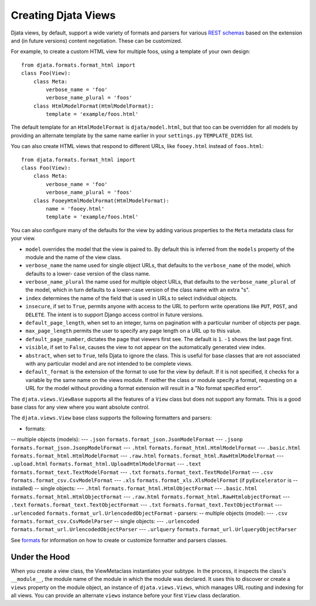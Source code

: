
Creating Djata Views
====================

Djata views, by default, support a wide variety of formats and
parsers for various `REST schemas <rest.rst>`_ based on the extension
and (in future versions) content negotiation.  These can be
customized.

For example, to create a custom HTML view for multiple foos, using a
template of your own design::

    from djata.formats.format_html import 
    class Foo(View):
        class Meta:
            verbose_name = 'foo'
            verbose_name_plural = 'foos'
        class HtmlModelFormat(HtmlModelFormat):
            template = 'example/foos.html'

The default template for an ``HtmlModelFormat`` is ``djata/model.html``,
but that too can be overridden for all models by providing an
alternate template by the same name earlier in your ``settings.py``
``TEMPLATE_DIRS`` list.

You can also create HTML views that respond to different URLs, like
``fooey.html`` instead of ``foos.html``::

    from djata.formats.format_html import 
    class Foo(View):
        class Meta:
            verbose_name = 'foo'
            verbose_name_plural = 'foos'
        class FooeyHtmlModelFormat(HtmlModelFormat):
            name = 'fooey.html'
            template = 'example/foos.html'

You can also configure many of the defaults for the view by adding
various properties to the ``Meta`` metadata class for your view.

- ``model`` overrides the model that the view is paired to.  By
  default this is inferred from the ``models`` property of the module
  and the name of the view class.
- ``verbose_name`` the name used for single object URLs, that defaults
  to the ``verbose_name`` of the model, which defaults to a lower-
  case version of the class name.
- ``verbose_name_plural`` the name used for multiple object URLs,
  that defaults to the ``verbose_name_plural`` of the model, which in
  turn defaults to a lower-case version of the class name with an
  extra "s".
- ``index`` determines the name of the field that is used in URLs
  to select individual objects.
- ``insecure``, if set to ``True``, permits anyone with access to the
  URL to perform write operations like ``PUT``, ``POST``, and ``DELETE``.
  The intent is to support Django access control in future versions.
- ``default_page_length``, when set to an integer, turns on
  pagination with a particular number of objects per page.
- ``max_page_length`` permits the user to specify any page length on a URL up
  to this value.
- ``default_page_number``, dictates the page that viewers first see.
  The default is ``1``.  ``-1`` shows the last page first.
- ``visible``, if set to ``False``, causes the view to not appear on
  the automatically generated view index.
- ``abstract``, when set to ``True``, tells Djata to ignore the class.
  This is useful for base classes that are not associated with any
  particular model and are not intended to be complete views.
- ``default_format`` is the extension of the format to use for the view by
  default.  If it is not specified, it checks for a variable by the same name
  on the views module.  If neither the class or module specify a format,
  requesting on a URL for the model without providing a format extension will
  result in a "No format specified error".

The ``djata.views.ViewBase`` supports all the features of a ``View``
class but does not support any formats.  This is a good base
class for any view where you want absolute control.

The ``djata.views.View`` base class supports the following formatters
and parsers:

- formats:
-- multiple objects (models):
--- ``.json`` ``formats.format_json.JsonModelFormat``
--- ``.jsonp`` ``formats.format_json.JsonpModelFormat``
--- ``.html`` ``formats.format_html.HtmlModelFormat``
--- ``.basic.html`` ``formats.format_html.HtmlModelFormat``
--- ``.raw.html`` ``formats.format_html.RawHtmlModelFormat``
--- ``.upload.html`` ``formats.format_html.UploadHtmlModelFormat``
--- ``.text`` ``formats.format_text.TextModelFormat``
--- ``.txt`` ``formats.format_text.TextModelFormat``
--- ``.csv`` ``formats.format_csv.CsvModelFormat``
--- ``.xls`` ``formats.format_xls.XlsModelFormat`` (if ``pyExcelerator`` is
--  installed)
-- single objects:
--- ``.html`` ``formats.format_html.HtmlObjectFormat``
--- ``.basic.html`` ``formats.format_html.HtmlObjectFormat``
--- ``.raw.html`` ``formats.format_html.RawHtmlobjectFormat``
--- ``.text`` ``formats.format_text.TextObjectFormat``
--- ``.txt`` ``formats.format_text.TextObjectFormat``
--- ``.urlencoded`` ``formats.format_url.UrlencodedObjectFormat``
- parsers:
-- multiple objects (model):
--- ``.csv`` ``formats.format_csv.CsvModelParser``
-- single objects:
--- ``.urlencoded`` ``formats.format_url.UrlencodedObjectParser``
--- ``.urlquery`` ``formats.format_url.UrlqueryObjectParser``

See `formats <formats.rst>`_ for information on how to create or customize
formatter and parsers classes.

Under the Hood
--------------

When you create a view class, the ViewMetaclass instantiates your
subtype.  In the process, it inspects the class's ``__module__``, the
module name of the module in which the module was declared.  It uses
this to discover or create a ``views`` property on the module object,
an instance of ``djata.views.Views``, which manages URL routing and
indexing for all views.  You can provide an alternate ``views``
instance before your first ``View`` class declaration.

